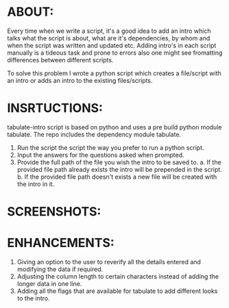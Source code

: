 #+AUTHOR: GANESH KUMRAMSETTI
#+DATE: <2021-09-21 mar>

* ABOUT:
Every time when we write a script, it's a good idea to add an intro which talks what the script is about, what are it's dependencies, by whom and when the script was written and updated etc. Adding intro's in each script manually is a tideous task and prone to errors also one might see fromatting differences between different scripts.

To solve this problem I wrote a python script which creates a file/script with an intro or adds an intro to the existing files/scripts.

* INSRTUCTIONS:
tabulate-intro script is based on python and uses a pre build python module tabulate. The repo includes the dependency module tabulate.

1. Run the script the script the way you prefer to run a python script.
2. Input the answers for the questions asked when prompted.
3. Provide the full path of the file you wish the intro to be saved to.
   a. If the provided file path already exists the intro will be prepended in the script.
   b. If the provided file path doesn't exists a new file will be created with the intro in it.

* SCREENSHOTS:

* ENHANCEMENTS:
1. Giving an option to the user to reverify all the details entered and modifying the data if required.
2. Adjusting the column length to certain characters instead of adding the longer data in one line.
3. Adding all the flags that are available for tabulate to add different looks to the intro.
